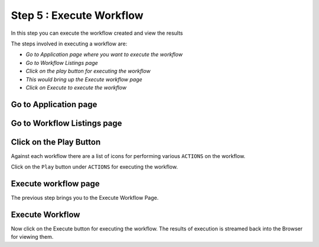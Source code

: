 Step 5 : Execute Workflow
----------------------

In this step you can execute the workflow created and view the results

The steps involved in executing a workflow are:

- *Go to Application page where you want to execute the workflow*
- *Go to Workflow Listings page*
- *Click on the play button for executing the workflow*
- *This would bring up the Execute workflow page*
- *Click on Execute to execute the workflow*

Go to Application page
======================

.. figure:: ../_assets/tutorials/quickstart/8.PNG
   :alt: Workflow Listings
   :align: center



Go to Workflow Listings page
============================

.. figure:: ../_assets/tutorials/quickstart/7.PNG
   :alt: Workflow Listings
   :align: center



Click on the Play Button
========================

Against each workflow there are a list of icons for performing various ``ACTIONS`` on the workflow.

Click on the ``Play`` button under ``ACTIONS`` for executing the workflow.


Execute workflow page
======================

The previous step brings you to the Execute Workflow Page. 

.. figure:: ../_assets/tutorials/03/workflow-execute.png
   :alt: Workflow Execute
   :align: center


Execute Workflow
================

Now click on the Execute button for executing the workflow. The results of execution is streamed back into the Browser for viewing them.



